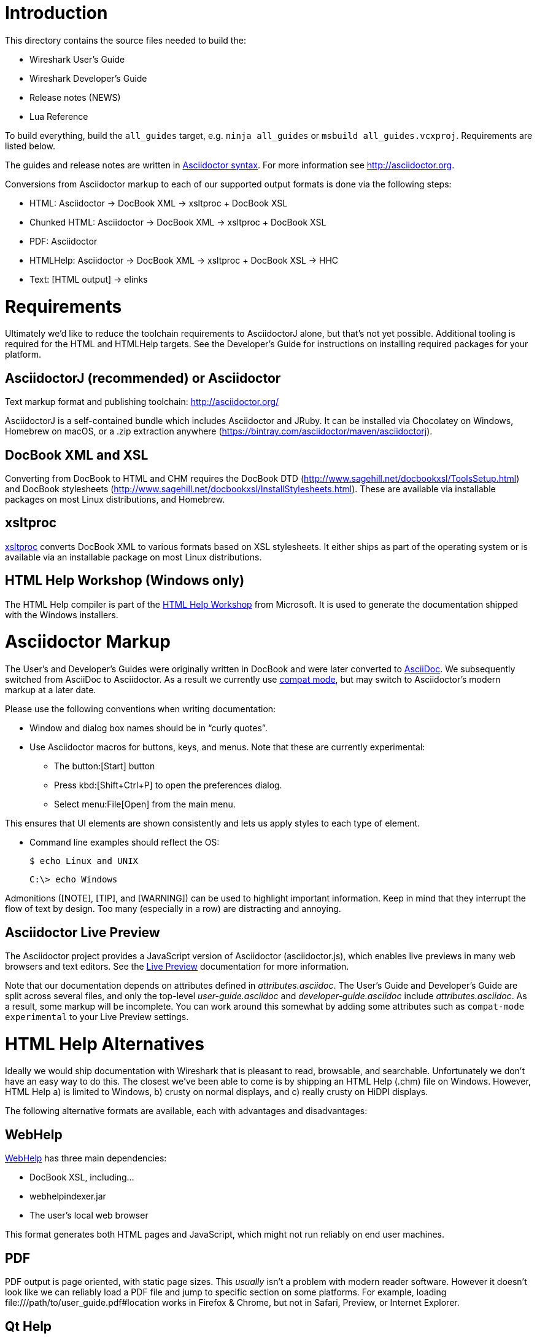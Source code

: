 = Introduction

This directory contains the source files needed to build the:

- Wireshark User’s Guide
- Wireshark Developer’s Guide
- Release notes (NEWS)
- Lua Reference

To build everything, build the `all_guides` target, e.g. `ninja
all_guides` or `msbuild all_guides.vcxproj`. Requirements are listed
below.

The guides and release notes are written in
http://asciidoctor.org/docs/asciidoc-syntax-quick-reference/[Asciidoctor syntax].
For more information see http://asciidoctor.org.

Conversions from Asciidoctor markup to each of our supported output
formats is done via the following steps:

- HTML: Asciidoctor → DocBook XML → xsltproc + DocBook XSL
- Chunked HTML: Asciidoctor → DocBook XML → xsltproc + DocBook XSL
- PDF: Asciidoctor
- HTMLHelp: Asciidoctor → DocBook XML → xsltproc + DocBook XSL → HHC
- Text: [HTML output] → elinks

= Requirements

Ultimately we'd like to reduce the toolchain requirements to AsciidoctorJ
alone, but that's not yet possible. Additional tooling is required for
the HTML and HTMLHelp targets. See the Developer's Guide for instructions
on installing required packages for your platform.

== AsciidoctorJ (recommended) or Asciidoctor

Text markup format and publishing toolchain:
http://asciidoctor.org/

AsciidoctorJ is a self-contained bundle which includes Asciidoctor and
JRuby. It can be installed via Chocolatey on Windows, Homebrew on macOS,
or a .zip extraction anywhere
(https://bintray.com/asciidoctor/maven/asciidoctorj).

== DocBook XML and XSL

Converting from DocBook to HTML and CHM requires the DocBook DTD
(http://www.sagehill.net/docbookxsl/ToolsSetup.html) and DocBook
stylesheets
(http://www.sagehill.net/docbookxsl/InstallStylesheets.html).
These are available via installable packages on most Linux distributions,
and Homebrew.

== xsltproc

http://xmlsoft.org/xslt/[xsltproc] converts DocBook XML to various
formats based on XSL stylesheets. It either ships as part of the
operating system or is available via an installable package on
most Linux distributions.

== HTML Help Workshop (Windows only)

The HTML Help compiler is part of the
http://www.microsoft.com/en-us/download/details.aspx?id=21138[HTML Help Workshop]
from Microsoft. It is used to generate the documentation shipped with
the Windows installers.

= Asciidoctor Markup

The User’s and Developer’s Guides were originally written in DocBook and
were later converted to http://asciidoc.org/[AsciiDoc]. We subsequently
switched from AsciiDoc to Asciidoctor. As a result we currently use
http://asciidoctor.org/docs/migration/[compat mode], but may switch
to Asciidoctor’s modern markup at a later date.

Please use the following conventions when writing documentation:

- Window and dialog box names should be in “curly quotes”.

- Use Asciidoctor macros for buttons, keys, and menus. Note that these
  are currently experimental:

** The button:[Start] button
** Press kbd:[Shift+Ctrl+P] to open the preferences dialog.
** Select menu:File[Open] from the main menu.

This ensures that UI elements are shown consistently and lets us apply styles
to each type of element.

- Command line examples should reflect the OS:
+
----
$ echo Linux and UNIX
----
+
----
C:\> echo Windows
----

Admonitions ([NOTE], [TIP], and [WARNING]) can be used to highlight important
information. Keep in mind that they interrupt the flow of text by design. Too
many (especially in a row) are distracting and annoying.

== Asciidoctor Live Preview

The Asciidoctor project provides a JavaScript version of Asciidoctor
(asciidoctor.js), which enables live previews in many web browsers and
text editors. See the
https://asciidoctor.org/docs/editing-asciidoc-with-live-preview/[Live
Preview] documentation for more information.

Note that our documentation depends on attributes defined in
_attributes.asciidoc_. The User’s Guide and Developer’s Guide are split
across several files, and only the top-level _user-guide.asciidoc_ and
_developer-guide.asciidoc_ include _attributes.asciidoc_. As a result,
some markup will be incomplete. You can work around this somewhat by
adding some attributes such as `compat-mode experimental` to your Live
Preview settings.

= HTML Help Alternatives

Ideally we would ship documentation with Wireshark that is pleasant to
read, browsable, and searchable. Unfortunately we don't have an easy way
to do this. The closest we've been able to come is by shipping an HTML
Help (.chm) file on Windows. However, HTML Help a) is limited to Windows,
b) crusty on normal displays, and c) really crusty on HiDPI displays.

The following alternative formats are available, each with advantages
and disadvantages:

== WebHelp

https://en.wikipedia.org/wiki/Web_help[WebHelp] has three main
dependencies:

- DocBook XSL, including...
- webhelpindexer.jar
- The user's local web browser

This format generates both HTML pages and JavaScript, which might not run
reliably on end user machines.

== PDF

PDF output is page oriented, with static page sizes. This _usually_ isn't
a problem with modern reader software. However it doesn't look like we
can reliably load a PDF file and jump to specific section on some
platforms. For example, loading +++file:///path/to/user_guide.pdf#location+++
works in Firefox & Chrome, but not in Safari, Preview, or Internet Explorer.

== Qt Help

Qt provides an extensive http://doc.qt.io/qt-5/qthelp-framework.html[help system].
However, to use it we need to generate a Qt Help Project (.qhp) file,
which isn't currently supported by Asciidoctor or via DocBook XSL.

The default help application (Qt Assistant) is ugly. We'd probably want
to write our own help viewer app or integrate help directly via
QHelpEngine.
